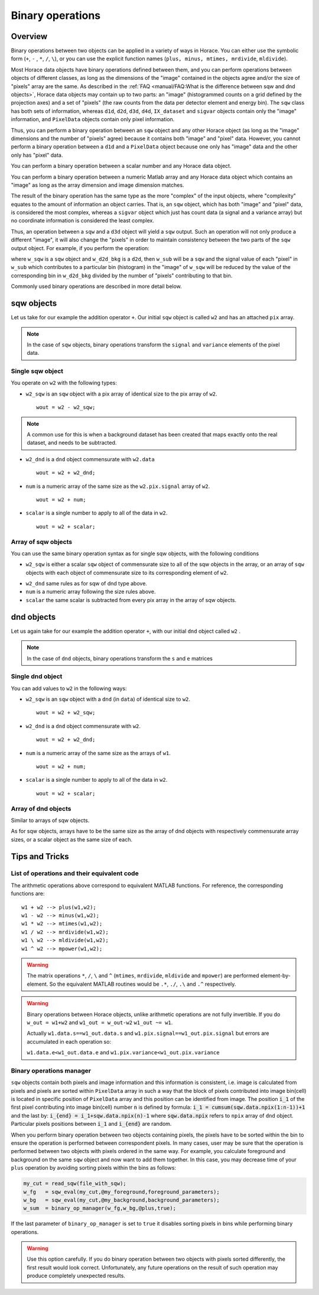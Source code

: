 #################
Binary operations
#################

Overview
========

Binary operations between two objects can be applied in a variety of ways in
Horace. You can either use the symbolic form (``+``, ``-`` , ``*``, ``/``,
``\``), or you can use the explicit function names (``plus, minus, mtimes,
mrdivide``, ``mldivide``).

Most Horace data objects have binary operations defined between them,
and you can perform operations between objects of different classes, 
as long as the dimensions of the "image" contained in the objects agree
and/or the size of "pixels" array are the same.
As described in the :ref:`FAQ <manual/FAQ:What is the difference between sqw and dnd objects>`,
Horace data objects may contain up to two parts: an "image"
(histogrammed counts on a grid defined by the projection axes) and a set of "pixels"
(the raw counts from the data per detector element and energy bin).
The ``sqw`` class has both sets of information, whereas ``d1d``, ``d2d``, ``d3d``, ``d4d``,
``IX_dataset`` and ``sigvar`` objects contain only the "image" information,
and ``PixelData`` objects contain only pixel information.

Thus, you can perform a binary operation between an ``sqw`` object and any other Horace
object (as long as the "image" dimensions and the number of "pixels" agree) because it
contains both "image" and "pixel" data.
However, you cannot perform a binary operation between a ``d1d`` and a ``PixelData`` object
because one only has "image" data and the other only has "pixel" data.

You can perform a binary operation between a scalar number and any Horace data object.

You can perform a binary operation between a numeric Matlab array and any Horace data object
which contains an "image" as long as the array dimension and image dimension matches.

The result of the binary operation has the same type as the more "complex" of the input objects,
where "complexity" equates to the amount of information an object carries.
That is, an ``sqw`` object, which has both "image" and "pixel" data, is considered the most complex,
whereas a ``sigvar`` object which just has count data (a signal and a variance array) but no
coordinate information is considered the least complex.

Thus, an operation between a ``sqw`` and a ``d3d`` object will yield a ``sqw`` output.
Such an operation will not only produce a different "image", it will also change the "pixels"
in order to maintain consistency between the two parts of the ``sqw`` output object.
For example, if you perform the operation: 

.. code-block:: matlab
   w_sub = w_sqw - w_d2d_bkg

where ``w_sqw`` is a ``sqw`` object and ``w_d2d_bkg`` is a ``d2d``, then ``w_sub`` will be a ``sqw``
and the signal value of each "pixel" in ``w_sub`` which contributes to a particular bin (histogram)
in the "image" of ``w_sqw`` will be reduced by the value of the corresponding bin in ``w_d2d_bkg``
divided by the number of "pixels" contributing to that bin.

Commonly used binary operations are described in more detail below.


sqw objects
===========

Let us take for our example the addition operator ``+``. Our initial ``sqw``
object is called ``w2`` and has an attached ``pix`` array.

.. note::

   In the case of ``sqw`` objects, binary operations transform the ``signal``
   and ``variance`` elements of the pixel data.
..
   .. note::

      You can have an ``sqw`` object without the pix array by converting a
      ``dnd`` to ``sqw``, though this is inadvisable as a lot of important information 
	  about experiment specific to ``sqw`` object remains empty as the result of this
	  operation.

Single sqw object
-----------------

You operate on ``w2`` with the following types:

- ``w2_sqw`` is an ``sqw`` object with a pix array of identical size to the pix
  array of ``w2``.

  ::

     wout = w2 - w2_sqw;

.. note::

   A common use for this is when a background dataset has been created that maps
   exactly onto the real dataset, and needs to be subtracted.

- ``w2_dnd`` is a ``dnd`` object commensurate with ``w2.data``

  ::

     wout = w2 + w2_dnd;


- ``num`` is a numeric array of the same size as the ``w2.pix.signal`` array of ``w2``.

  ::

     wout = w2 + num;

- ``scalar`` is a single number to apply to all of the data in ``w2``.

  ::

     wout = w2 + scalar;

..
   - ``w2_sqw_dnd_type`` is an sqw of dnd type (i.e. no it has pix array) whose
     plot axes overlap exactly with those of ``w1``. An example is taking a 1d
     cut along the energy axis from two different regions of reciprocal space,
     and then adding or subtracting one from the other. In this case the output
     will be a sqw object of dnd type, since the pixel information has lost its
     connection with the signal and error that are plottable.

     :: wout = w2 + w2_sqw_dnd_type;

.. note:

Array of sqw objects
--------------------

You can use the same binary operation syntax as for single sqw objects, with the
following conditions

- ``w2_sqw`` is either a scalar ``sqw`` object of commensurate size to all of
  the sqw objects in the array, or an array of ``sqw`` objects with each object
  of commensurate size to its corresponding element of ``w2``.

..
   - ``w2_sqw_dnd`` is as above, i.e. an array of dnd-type sqw objects whose
   plot axes match element by element those of the array ``w2``.

- ``w2_dnd`` same rules as for sqw of dnd type above.

- ``num`` is a numeric array following the size rules above.

- ``scalar`` the same scalar is subtracted from every pix array in the array of
  sqw objects.

dnd objects
===========

Let us again take for our example the addition operator ``+``, with our initial
``dnd`` object called ``w2`` .

.. note::

   In the case of ``dnd`` objects, binary operations transform the ``s`` and
   ``e`` matrices


Single dnd object
-----------------

You can add values to ``w2`` in the following ways:

- ``w2_sqw`` is an ``sqw`` object with a ``dnd`` (in ``data``) of identical size to
  ``w2``.

  ::

     wout = w2 + w2_sqw;

- ``w2_dnd`` is a ``dnd`` object commensurate with ``w2``.

  ::

     wout = w2 + w2_dnd;


- ``num`` is a numeric array of the same size as the arrays of ``w1``.

  ::

     wout = w2 + num;

- ``scalar`` is a single number to apply to all of the data in ``w2``.

  ::

     wout = w2 + scalar;


Array of dnd objects
--------------------

Similar to arrays of sqw objects.

As for sqw objects, arrays have to be the same size as the array of dnd objects
with respectively commensurate array sizes, or a scalar object as the same size
of each.



Tips and Tricks
===============

List of operations and their equivalent code
--------------------------------------------

The arithmetic operations above correspond to equivalent MATLAB functions. For reference,
the corresponding functions are:

::

   w1 + w2 --> plus(w1,w2);
   w1 - w2 --> minus(w1,w2);
   w1 * w2 --> mtimes(w1,w2);
   w1 / w2 --> mrdivide(w1,w2);
   w1 \ w2 --> mldivide(w1,w2);
   w1 ^ w2 --> mpower(w1,w2);


.. warning::

   The matrix operations ``*``, ``/``, ``\`` and ``^`` (``mtimes``,
   ``mrdivide``, ``mldivide`` and ``mpower``) are performed
   element-by-element. So the equivalent MATLAB routines would be ``.*``,
   ``./``, ``.\`` and ``.^`` respectively.

..

.. warning::

	Binary operations between Horace objects, unlike arithmetic operations are not fully invertible.
	If you do ``w_out = w1+w2`` and ``w1_out = w_out-w2`` ``w1_out ~= w1``. 
	
	Actually ``w1.data.s==w1_out.data.s`` and ``w1.pix.signal==w1_out.pix.signal`` but
	errors are accumulated in each operation so:
	
	``w1.data.e<w1_out.data.e`` and ``w1.pix.variance<w1_out.pix.variance``

Binary operations manager
--------------------------------------------

``sqw`` objects contain both pixels and image information and this information is consistent, i.e. 
image is calculated from pixels and pixels are sorted within ``PixelData`` array in such a way that the block of
pixels contributed into image bin(cell) is located in specific position of ``PixelData`` array and this position can be
identified from image. The position :code:`i_1` of the first pixel contributing into image bin(cell) number :code:`n` is defined by
formula: :code:`i_1 = cumsum(sqw.data.npix(1:n-1))+1` and the last by: :code:`i_{end} = i_1+sqw.data.npix(n)-1` where 
:code:`sqw.data.npix` refers to ``npix`` array of ``dnd`` object. Particular pixels positions between :code:`i_1` and :code:`i_{end}`
are random. 

When you perform binary operation between two objects containing pixels, the pixels have to be sorted within the bin to ensure
the operation is performed between correspondent pixels. In many cases, user may be sure that the operation is performed between two 
objects with pixels ordered in the same way. For example, you calculate foreground and background on the same ``sqw`` object and now want 
to add them together. In this case, you may decrease time of your ``plus`` operation by avoiding sorting pixels within the bins as follows:

.. code-block:: matlab

	my_cut = read_sqw(file_with_sqw);
	w_fg   = sqw_eval(my_cut,@my_foreground,foreground_parameters);
	w_bg   = sqw_eval(my_cut,@my_background,background_parameters);	
	w_sum  = binary_op_manager(w_fg,w_bg,@plus,true);
	
If the last parameter of ``binary_op_manager`` is set to ``true`` it disables sorting pixels in bins while performing binary operations.

.. warning::

	Use this option carefully. If you do binary operation between two objects with pixels sorted differently, the first result would look correct. 
	Unfortunately, any future operations on the result of such operation may produce completely unexpected results.

